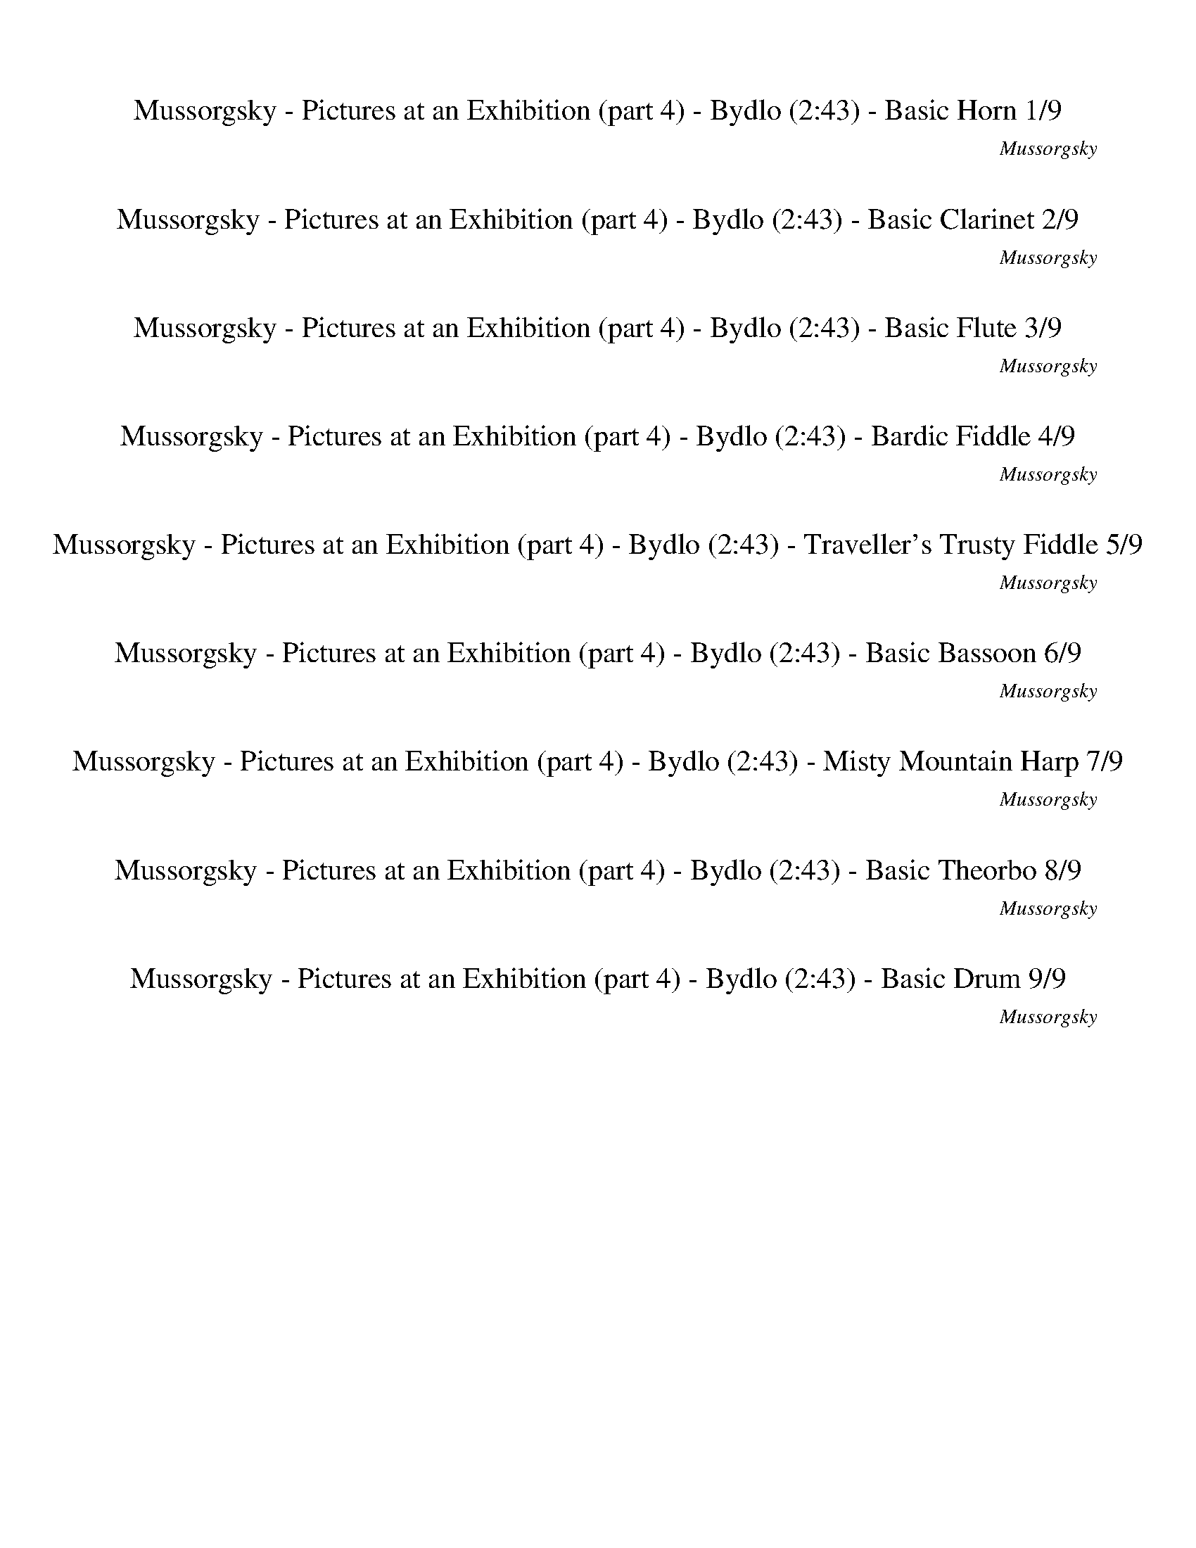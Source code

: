 %abc-2.1
%%song-title       Mussorgsky - Pictures at an Exhibition (part 4) - Bydlo
%%song-composer    Mussorgsky
%%song-duration    2:43
%%song-transcriber Ivybella
%%abc-creator Maestro v2.5.0.101
%%export-timestamp 2023-04-22 09:54:17
%%swing-rhythm false
%%mix-timings true
%%abc-version 2.1

X:1
T: Mussorgsky - Pictures at an Exhibition (part 4) - Bydlo (2:43) - Basic Horn 1/9
%%part-name Basic Horn
%%made-for Basic Horn
C: Mussorgsky
Z: Ivybella
M: 2/4
Q: 50
K: C maj
L: 1/16

+mp+ z4 ^D4- |
^D2 ^F E D2 E2 |
^D2 ^G2 ^A2 B2 |
^A4 ^G2 z2 |
^c4 ^g2 z2 |
^c4 ^g2 g2 |
^d4 ^c4 |
B2 ^d2 ^A3- A/3 z2/3 |
^G4 ^F2 E2 |
% Bar 10 (0:21)
^D2 z2 D4- |
^D2 ^F E D2 E2 |
^D2 ^G2 ^A2 B2 |
^A4 ^G2 z2 |
^c4 e2 z2 |
e4 e4 |
d8- |
d4 +mf+ c2 z2 |
+mp+ ^c4 +mf+ ^g2 g2 |
^d2 +mp+ B2 ^A4 |
% Bar 20 (0:45)
+mf+ ^G6 z2 |
+ff+ ^C,4 +fff+ ^D,4 |
E,4 ^F,4 |
^C,4 ^D,4 |
E,4 ^F,4 |
^C,4 ^D,4 |
+ffff+ E,4 +fff+ ^F,4 |
[^C,3-^c3-] [C,/3-c/3] C,2/3 +ffff+ [^F,3-^F3-] [F,/3-F/3] F,2/3 |
[^C,3-^c3-] [C,/3-c/3] C,2/3 [^D,2-^G2] +f+ [D,2^F2] |
+ffff+ [^C,3-^c3-^f3-] [C,/3-c/3f/3] C,2/3 [^F,3-^F3-f3-] [F,/3-F/3f/3] F,2/3 |
% Bar 30 (1:09)
[^F,3-^F3-^c3-^f3-a3-] [F,/3-F/3c/3f/3a/3] F,2/3 [^G,3-^G3-=c3-^d3-^g3-] [G,/3-G/3c/3d/3g/3] G,2/3 |
[^G,3-^G3-c3-f3-^g3-] [G,/3-G/3c/3f/3g/3] G,2/3 [^F,3-^F3-A3-d3-^f3-] [F,/3-F/3A/3d/3f/3] F,2/3 |
[^G,4^G4c4^d4^g4] [^C2-G2^c2f2g2] C2 |
+fff+ [^C3-^c3-] [C/3-c/3] C2/3 [C3-c3-] [C/3-c/3] C2/3 |
+ffff+ [^C3-^c3-] [C/3-c/3] C2/3 +fff+ [^D3-c3-] [D/3-c/3] D2/3 |
[^D4G4-^c4-^d4-^a4-] [^A,3-G3c3d3a3] A, |
+ffff+ [B,3-^G3-B3-^d3-b3-] [B,/3-G/3B/3d/3b/3] B,2/3 +fff+ [^D,3-^D3-d3-^g3-b3-] [D,/3-D/3d/3g/3b/3] D,2/3 |
[^G,3-^G3-^c3-e3-^g3-] [G,/3-G/3c/3e/3g/3] G,2/3 [=G,3-=G3-^A3-^d3-=g3-] [G,/3-G/3A/3d/3g/3] G,2/3 |
+ff+ [^G,2^G2B2^d2^g2] B,2 [G,2^D2-] [B,2D2-] |
[^G,2^D2] +fff+ [B,-^F] +ff+ [B,E=F] [G,5/4-D5/4-]
	%%Q: 48
	[G,25/32D25/32] [B,25/12E25/12F25/12] |
% Bar 40 (1:33)
[^G,25/12^D25/12] [B,25/12^G25/12] [G,25/12^A25/12] [B,25/12B25/12] |
[^G,25/12^A25/12-] [B,25/48-A25/48-]
	%%Q: 46
	[B,75/46A75/46] [G,50/23^G50/23] B,50/23 |
+ffff+ [^C,50/23^C50/23-^c50/23-] [E,50/23C50/23c50/23] [^G,50/23^G50/23^g50/23] B,50/23 |
%%Q: 44
[^C,25/11^C25/11-^c25/11-] [E,25/11C25/11c25/11] [^G,25/22-^G25/22^g25/22-] [G,25/22g25/22] [B,25/22-G25/22g25/22-] [B,25/22g25/22] |
+ff+ [G,25/11^d25/11-] +p+ [^A,25/22-d25/22-] [A,25/22d25/22] +fff+ [^G,25/11^c25/11-] +p+ [A,25/22-c25/22-] [A,25/22c25/22] |
+ff+ [^G,25/11B25/11] [B,25/11^d25/11] [^D75/22-^A75/22-] [D25/22-A25/22] |
[^D25/11^G25/11-] G25/22- G25/22 ^F25/11 [E25/11=F25/11] |
^D25/11 z25/11 +f+ D50/11- |
^D25/11 ^F25/22 E25/22 D25/11 E25/11 |
^D25/11 ^G25/11 ^A25/11 B25/11 |
% Bar 50 (2:00)
^A50/11 ^G25/11 z25/11 |
+mf+ ^c50/11 e25/11 z25/11 |
e75/22- e25/66 z25/33 e75/22- e25/66 z25/33 |
z50/11 +mp+ ^g50/11 |
^d25/11 B25/11 ^A50/11 |
^G75/22- G25/66 z25/33 z50/11 |
z100/11 |
z50/11 ^D75/88-
	%%Q: 42
	D325/84- |
^D50/21 ^F25/21 E25/21 D50/21 E50/21 |
z25/14
	%%Q: 40
	z65/8 |
% Bar 60 (2:28)
z125/16
	%%Q: 38
	z175/76 |
z100/19 +ff+ ^D100/19- |
^D50/19 z25/19
	%%Q: 36
	z125/18 |
z100/9 |
%%Q: 34
z200/17 |]


X:2
T: Mussorgsky - Pictures at an Exhibition (part 4) - Bydlo (2:43) - Basic Clarinet 2/9
%%part-name Basic Clarinet
%%made-for Basic Clarinet
C: Mussorgsky
Z: Ivybella
M: 2/4
Q: 50
K: C maj
L: 1/16

+mp+ z8 |
z8 |
z8 |
z8 |
z8 |
z8 |
z8 |
z8 |
z8 |
% Bar 10 (0:21)
z8 |
z8 |
z8 |
z8 |
z8 |
z8 |
z8 |
z8 |
z8 |
z8 |
% Bar 20 (0:45)
z8 |
[^C,4A4] [^D,4^F4] |
[E,4E4] [^F,4A,4] |
[^C,4A4] [^D,4^F4] |
[E,4E4] [^F,4A,4] |
[^C,2-E2] [C,2^C2] [^D,2-^D2] [D,2B,2] |
[E,2-^C2] [E,2A,2] [^F,4A,4] |
[^C,4^C4] [^F,4A,4] |
[^C,4^C4] +mf+ [^D,2-^G,2B,2-] +mp+ [D,2^F,2B,2] |
[^C,4A4] [^F,4D4] |
% Bar 30 (1:09)
[^F,4A4^c4] +mf+ [^G,4=c4^d4] |
[^G,2-^c2-e2] [G,2c2^g2] [^F,4A4d4] |
[^G,4^G4c4] [^C,2-G2^c2] [C,2G2] |
+mp+ [^C,4^D4^c4] [C,4E4c4] |
[^C,4^D4^c4] [^D,4A4^d4] |
[^D,4G4-^A4-] [^A,4G4A4] |
[B,2-^G2B2] B,2 [^D,4^d4^g4] |
[^G,4^c4e4] [=G,2-B2^d2] [G,2B2] |
[^G,2^G2] z2 +mf+ [^D,4-^D4-] |
[^D,2^D2] [^F,^F] [E,E] [D,5/4-D5/4-]
	%%Q: 48
	[D,25/32D25/32] [E,25/12E25/12] |
% Bar 40 (1:33)
[^D,25/12^D25/12] [^G,25/12^G25/12] [^A,25/12^A25/12] [B,25/12B25/12] |
[^A,125/48-^A125/48-]
	%%Q: 46
	[A,75/46A75/46] [^G,50/23^G50/23] z50/23 |
[^C,50/23^c50/23-] [E,50/23c50/23] [^G,50/23^g50/23] B,50/23 |
%%Q: 44
[^C,25/11^c25/11-] [E,25/11c25/11] [^G,25/22-^g25/22] G,25/22 [B,25/22-g25/22] B,25/22 |
[^D50/11^d50/11] [^C50/11^c50/11] |
[B,25/11B25/11] [^D25/11^d25/11] [^A,50/11^A50/11] |
[^G,50/11^G50/11] [^F,25/11^F25/11] [E,25/11E25/11] |
[^D,25/11^D25/11] z75/11 |
z100/11 |
z100/11 |
% Bar 50 (2:00)
z100/11 |
z100/11 |
z100/11 |
z100/11 |
z100/11 |
z100/11 |
z100/11 |
z475/88
	%%Q: 42
	z325/84 |
z200/21 |
z25/14
	%%Q: 40
	z65/8 |
% Bar 60 (2:28)
z125/16
	%%Q: 38
	z175/76 |
z100/19 +p+ ^D,100/19- |
^D,50/19 z25/19
	%%Q: 36
	z125/18 |
z100/9 |
%%Q: 34
z200/17 |]


X:3
T: Mussorgsky - Pictures at an Exhibition (part 4) - Bydlo (2:43) - Basic Flute 3/9
%%part-name Basic Flute
%%made-for Basic Flute
C: Mussorgsky
Z: Ivybella
M: 2/4
Q: 50
K: C maj
L: 1/16

+ffff+ z8 |
z8 |
z8 |
z8 |
z8 |
z8 |
z8 |
z8 |
z8 |
% Bar 10 (0:21)
z8 |
z8 |
z8 |
z8 |
z8 |
z8 |
z8 |
z8 |
z8 |
z8 |
% Bar 20 (0:45)
z8 |
z8 |
z8 |
z8 |
z8 |
[A4^c4e4] [^F4B4^d4] |
[E4A4^c4] [D4^F4] |
[^F4A4^c4] [D4F4] |
[^F4A4^c4] [D2-^G2] [D2F2] |
[^F4A4^c4] [A,4D4F4] |
% Bar 30 (1:09)
[^F4A4^c4] [^G4=c4^d4] |
[^G2-^c2-e2] [G2c2^g2] [^F4A4d4] |
[^F4^G4c4] [E2-G2^c2] [E2G2] |
+fff+ [^C4^D4A4] [C4E4^G4] |
[^C4^D4^F4] [D4A4^c4] |
[^C8G8^A8] |
[^D2^G2B2] z2 ^g4 |
e4 ^d2 B2 |
^G2 z2 +ffff+ ^D4- |
^D2 ^F E D5/4-
	%%Q: 48
	D25/32 E25/12 |
% Bar 40 (1:33)
^D25/12 ^G25/12 ^A25/12 B25/12 |
^A125/48-
	%%Q: 46
	A75/46 ^G50/23 z50/23 |
^c100/23 ^g50/23 z50/23 |
%%Q: 44
^c50/11 ^g25/22 z25/22 g25/22 z25/22 |
^d50/11 ^c50/11 |
B25/11 ^d25/11 ^A50/11 |
^G50/11 ^F25/11 E25/11 |
^D25/11 z75/11 |
z100/11 |
z100/11 |
% Bar 50 (2:00)
z100/11 |
z100/11 |
z100/11 |
z100/11 |
z100/11 |
z100/11 |
z100/11 |
z475/88
	%%Q: 42
	z325/84 |
z200/21 |
z25/14
	%%Q: 40
	z65/8 |
% Bar 60 (2:28)
z125/16
	%%Q: 38
	z175/76 |
z200/19 |
z75/19
	%%Q: 36
	z125/18 |
z100/9 |
%%Q: 34
z200/17 |]


X:4
T: Mussorgsky - Pictures at an Exhibition (part 4) - Bydlo (2:43) - Bardic Fiddle 4/9
%%part-name Bardic Fiddle
%%made-for Bardic Fiddle
C: Mussorgsky
Z: Ivybella
M: 2/4
Q: 50
K: C maj
L: 1/16

+mf+ z8 |
z8 |
z8 |
z8 |
z8 |
z8 |
z8 |
z8 |
z8 |
% Bar 10 (0:21)
z8 |
z8 |
z8 |
z8 |
z8 |
z8 |
z8 |
z8 |
z8 |
z8 |
% Bar 20 (0:45)
z8 |
[E2A2^c2e2] [^C2E2A2c2] [^D2^F2B2^d2] [B,2D2F2B2] |
[^C2E2A2^c2] [A,2C2E2A2] +f+ [A,4D4^F4] |
[E2A2^c2e2] [^C2E2A2c2] +mf+ [^D2^F2B2^d2] +f+ [B,2D2F2B2] |
[^C4E4A4^c4] [A,4D4^F4] |
[A2^c2e2a2] [E2A2c2e2a2] [^F2B2^d2^f2b2] [^D2F2B2d2f2b2] |
[E2A2^c2e2a2] [^C2E2A2c2e2a2] [A,2-D2-^F2-A2d2^f2-] [A,2D2F2A2d2f2] |
[^F2-A2-^c2-^f2a2] [F2A2c2f2a2] [A,2-D2-F2-A2d2f2-] [A,2D2F2A2d2f2] |
[^F2-A2-^c2-^f2a2] [F2A2c2f2a2] [B,2-D2-^G2B2d2^g2] [B,2D2F2B2d2f2] |
[^F2A2^c2-^f2a2] [F2A2c2f2a2] [A,2D2F2-A2d2f2-] [A,2D2F2A2d2f2] |
% Bar 30 (1:09)
[^F2A2^c2-^f2a2] [F2A2c2f2a2] [^G2=c2^d2-^g2c'2] [G2c2d2g2c'2] |
[^G2^c2e2^g2] [c2e2g2] [^F2A2d2-^f2a2] [F2A2d2f2a2] |
+fff+ [^F2^G2c2-^f2^g2c'2-] +ff+ [F2G2c2f2g2c'2] [E2G2^c2e2g2] [^C2E2G2c2e2g2] |
+f+ [^C2^D2^G2-^c2^d2a2-] [C2D2G2c2d2a2] [C2E2G2-c2e2^g2-] [C2E2G2c2e2g2] |
[^C2^D2^F2-^c2^d2^f2-] [C2D2F2c2d2f2] [D2A2c2-d2a2] [D2A2c2d2a2] |
+fff+ [^C2G2^A2-^c2g2^a2-] [C2G2A2-c2g2a2-] [C2G2A2-c2g2a2-] [C2G2A2c2g2a2] |
[^D2^G2B2^d2^g2b2] [D2G2d2g2] [^G,2D2B2d2g2-b2] [B3/2-d3/2-g3/2-b3/2-] [B/d/e/g/b/] |
[^G,2E2^G2^c2e2-^g2] [G2c2e2g2] [=G,2^D2B2^d2=g2b2] [D2=G2B2d2g2b2] |
[^G,2^D2B2^g2] z2 [D4-^d4-] |
[^D2^d2] [^F^f] [Ee] [D5/4-d5/4-]
	%%Q: 48
	[D25/32d25/32] [E25/12e25/12] |
% Bar 40 (1:33)
[^D25/12^d25/12] [^G25/12^g25/12] [^A25/12^a25/12] [B25/12b25/12] |
[^A125/48-^a125/48-]
	%%Q: 46
	[A75/46a75/46] [^G50/23^g50/23] z50/23 |
[^C100/23^c100/23] [^G50/23^g50/23] z50/23 |
%%Q: 44
[^C50/11^c50/11] [^G25/22^g25/22] z25/22 [G25/22g25/22] z25/22 |
^d50/11 ^c50/11 |
[B25/11b25/11] ^d25/11 [^A50/11^a50/11] |
[^G50/11^g50/11] [^F25/11^f25/11] [E25/11e25/11] |
[^D25/11^d25/11] z75/11 |
z100/11 |
z100/11 |
% Bar 50 (2:00)
z100/11 |
z100/11 |
z100/11 |
z100/11 |
z100/11 |
z100/11 |
z100/11 |
z475/88
	%%Q: 42
	z325/84 |
z200/21 |
z25/14
	%%Q: 40
	z65/8 |
% Bar 60 (2:28)
z125/16
	%%Q: 38
	z175/76 |
z200/19 |
z75/19
	%%Q: 36
	z125/18 |
z100/9 |
%%Q: 34
z200/17 |]

X:5
T: Mussorgsky - Pictures at an Exhibition (part 4) - Bydlo (2:43) - Traveller's Trusty Fiddle 5/9
%%part-name Traveller's Trusty Fiddle
%%made-for Traveller's Trusty Fiddle
C: Mussorgsky
Z: Ivybella
M: 2/4
Q: 50
K: C maj
L: 1/16

+ffff+ z8 |
z8 |
z8 |
z8 |
z8 |
z8 |
z8 |
z8 |
z8 |
% Bar 10 (0:21)
z8 |
z8 |
z8 |
z8 |
z8 |
z8 |
z8 |
z8 |
z8 |
z8 |
% Bar 20 (0:45)
z8 |
^C,2 C,2 ^D,2 D,2 |
E,2 E,2 ^F,2 F,2 |
^C,2 C,2 ^D,2 D,2 |
E,2 E,2 ^F,2 F,2 |
[^C,2E2] [C,2^C2] [^D,2^D2] [D,2B,2] |
[E,2^C2] [E,2A,2] ^F,2 F,2 |
[^C,2^C2-] [C,2C2] ^F,2 F,2 |
[^C,2^C2-] [C,2C2] [D,2^G,2] [D,2^F,2] |
[^C,2^C2-] [C,2C2] ^F,2 F,2 |
% Bar 30 (1:09)
[^F,2^C2-] [F,2C2] [^G,2^D2-] [G,2D2] |
[^G,2E2] [G,2^G2] [^F,2D2-] [F,2D2] |
[^G,2C2-] [G,2C2] [G,2^C2] G,2 |
^F,2 F,2 ^G,2 G,2 |
A,2 A,2 ^F,2 F,2 |
[G,2^A,2-] [G,2A,2-] [^D,2A,2-] [D,2A,2] |
[^G,2B,2] G,2 [^D,2B,2-^G2-] [D,2B,2G2] |
[^C,2-^G,2E2-] [C,2G,2E2] [^D,2=G,2^D2] [G,2B,2] |
[^D,2B,2^G2] z2 D,4- |
^D,2 ^F, E, D,5/4-
	%%Q: 48
	D,25/32 E,25/12 |
% Bar 40 (1:33)
^D,25/12 ^G,25/12 ^A,25/12 B,25/12 |
^A,125/48-
	%%Q: 46
	A,75/46 ^G,50/23 z50/23 |
^C50/23 ^C,50/23 E,50/23 ^G,50/23 |
%%Q: 44
^C25/11 ^C,25/11 E,25/11 ^G,25/11 |
^D50/11 ^C50/11 |
B,25/11 ^D25/11 ^A,50/11 |
^G,50/11 ^F,25/11 E,25/11 |
^D,25/11 z75/11 |
z100/11 |
z100/11 |
% Bar 50 (2:00)
z100/11 |
z100/11 |
z100/11 |
z100/11 |
z100/11 |
^G,50/11 A,50/11 |
D,50/11 +fff+ ^C,50/11 |
z475/88
	%%Q: 42
	z325/84 |
z200/21 |
^G,25/14-
	%%Q: 40
	G,25/8 A,5 |
% Bar 60 (2:28)
E,5 ^F,45/16-
	%%Q: 38
	F,175/76 |
z200/19 |
z75/19
	%%Q: 36
	z125/18 |
z100/9 |
%%Q: 34
z200/17 |]


X:6
T: Mussorgsky - Pictures at an Exhibition (part 4) - Bydlo (2:43) - Basic Bassoon 6/9
%%part-name Basic Bassoon
%%made-for Basic Bassoon
C: Mussorgsky
Z: Ivybella
M: 2/4
Q: 50
K: C maj
L: 1/16

+ppp+ [^D,2-^G,2] +pp+ [D,2-B,2] [D,2-G,2] [D,2-B,2] |
+ppp+ [^D,2-^G,2] +pp+ [D,2-B,2] [D,2-G,2] [D,2B,2] |
+ppp+ [^D,2-^G,2] [D,2-B,2] +pp+ [D,2-G,2] [D,2-B,2] |
+ppp+ [^D,2-^G,2] +pp+ [D,2-B,2] [D,2-G,2] [D,B,-] B, |
[^C,2A,2] +ppp+ [C,2E,2^C2] +pp+ [E,2^G,2] [G,2B,2] |
[^C,2A,2] [C,2E,2^C2] [E,2^G,2] [G,2B,2] |
[G,2^A,2] [^D,2A,2] [G,2A,2] [D,2A,2] |
[^D,2-^G,2] [D,-B,-] [D,/3B,/3-] B,2/3 [=G,2^A,2] +ppp+ [D,2A,2] |
+pp+ [^G,2B,2] [^D,2B,2] [^C,2A,2] [C,2E,2^C2] |
% Bar 10 (0:21)
[^D,2-^G,2] [D,-B,-] [D,/3B,/3-] B,2/3 [D,2-G,2] [D,2-B,2] |
[^D,2-^G,2] [D,2-B,2] [D,2-G,2] [D,2-B,2] |
[^D,2-^G,2] [D,2-B,2] [D,3/4G,3/4-] [D,5/4-G,5/4] [D,2-B,2] |
[^D,2-^G,2] +p+ [D,2-B,2] +pp+ [D,2-G,2] +p+ [D,B,-] B, |
[^C,2A,2] [C,2E,2^C2] [E,2^G,2] [G,2B,2] |
[^C,2A,2] [C,2E,2^C2] [E,2^G,2] [G,2B,2] |
[D,2-^F,2] [D,2-A,2] [D,2-F,2] [D,2-A,2] |
[D,2-^F,2] [D,2A,2] [^D,2-^G,2] +mp+ [C,-D,-C-] [C,/3-D,/3C/3-] [C,2/3C2/3] |
+p+ [^C,2A,2] +mp+ [C,-^C-] [C,C] [E,2B,2-] [^G,-B,-] [G,/3-B,/3] G,2/3 |
[^F,2-B,2] [^D,-F,-^D-] [D,/3-F,/3D/3-] [D,2/3D2/3] [D,2-G,2] [D,2-^A,2] |
% Bar 20 (0:45)
[^D,2-^G,2] [D,2-B,2] [D,2-G,2] [D,B,-] B, |
[A,2-^c2e2-] [A,2c2e2] [B,2-^d2-b2-] [B,2B2d2b2] |
[^C,2-^C2-^c2-a2-] +mf+ [C,2C2A2c2a2] [D,4D4^F4d4^f4] |
[A,2-^c2e2-] [A,2c2e2] [B,2-^d2-b2-] [B,2B2d2b2] |
[^C,4^C4^c4a4] [D,4D4^F4d4^f4] |
+f+ [A,2-^c2e2-a2-] +mf+ [A,2c2e2a2] [B,2-^d2-^f2-b2-] [B,2B2d2f2b2] |
[^C,2-^C2-^c2-e2-a2-] [C,2C2A2c2e2a2] +f+ [D,4D4^F4d4^f4a4] |
+mf+ [A,4^c4^f4a4] +f+ [D,4^F4d4f4a4] |
[A,4^c4^f4a4] [D,2-B,2-^G2d2-^g2b2-] [D,2B,2^F2d2f2b2] |
[A,4^c4a4] [D,4^F4d4^f4] |
% Bar 30 (1:09)
[^C,4^C4^c4^f4a4] [=C,4=C4^d4^g4c'4] |
[^C,4^C4^c4e4^g4] [D,4D4d4^f4a4] |
[^D,4^D4^f4^g4c'4] [E,2-E2-^c2e2-g2] +mf+ [E,2E2e2g2] |
+f+ [^F,4^F4^d4a4] +mf+ [^G,4^G4e4^g4] |
[A,4A4^d4^f4] [^F,4^F4^c4a4] |
+f+ [G,4G4^c4-g4-^a4-] +mf+ [^D,4^D4c4g4a4] |
[^G,2-^G2-^d2^g2b2] [G,2G2] [B,4d4g4b4] |
[^C,4^C4^c4e4^g4] [^D,2-^D2-^d2=g2-b2] +mp+ [D,2D2g2b2] |
+ff+ [^D,2^G,2^d2^g2b2] [D,2B,2] [D,2G,2d2-] [D,2B,2d2-] |
[^D,2^G,2^d2] [D,-B,-^f] +mf+ [D,B,e] +ff+ [D,5/4-G,5/4-d5/4-]
	%%Q: 48
	[D,25/32G,25/32d25/32] [D,25/12B,25/12e25/12] |
% Bar 40 (1:33)
[^D,25/12^G,25/12^d25/12] [D,25/12B,25/12^g25/12] [D,25/12G,25/12^a25/12] [D,25/12B,25/12b25/12] |
[^D,25/12^G,25/12^a25/12-] [D,25/48-B,25/48-a25/48-]
	%%Q: 46
	[D,75/46B,75/46a75/46] [D,50/23G,50/23^g50/23] [D,50/23B,50/23] |
[^C,50/23A,50/23^c50/23-] [C,50/23^C50/23c50/23] [E,50/23E50/23^g50/23] [^G,50/23^G50/23] |
%%Q: 44
[^C,25/11A,25/11^c25/11-] [C,25/11^C25/11c25/11] [E,25/22-E25/22-^g25/22] [E,25/22E25/22] [^G,25/22-^G25/22-g25/22] [G,25/22G25/22] |
[G,25/11^A,25/11^d25/11-] [^D,25/11A,25/11d25/11] [^G,25/11A,25/11^c25/11-] [D,25/11A,25/11c25/11] |
[^D,25/11^G,25/11b25/11] [D,25/11B,25/11^d25/11] +f+ [D,25/11^A,25/11^a25/11-] [D,25/11=G,25/11a25/11] |
[^D,25/11^G,25/11^g25/11-] [D,25/11B,25/11g25/11] [^C,25/11A,25/11^f25/11] +mf+ [C,25/11E,25/11^C25/11e25/11] |
[^D,25/11-^G,25/11^d25/11] +f+ [D,25/11B,25/11] [D,25/11-G,25/11] +mf+ [D,25/11B,25/11] |
[^D,25/11-^G,25/11] [D,25/11B,25/11] [D,25/11-G,25/11] [D,25/11B,25/11] |
[^D,25/11-^G,25/11] [D,25/11B,25/11] [D,25/11-G,25/11] +mp+ [D,25/11B,25/11] |
% Bar 50 (2:00)
+mf+ [^D,25/11-^G,25/11] [D,25/11B,25/11] +mp+ [D,25/11-G,25/11] [D,25/11B,25/11] |
[^C,25/11A,25/11] [C,25/11E,25/11^C25/11] E,25/11 ^G,25/11 |
[^C,25/11A,25/11] [C,25/11E,25/11^C25/11] E,25/11 +p+ ^G,25/11 |
[^C,25/11A,25/11] [C,25/11E,25/11^C25/11] E,25/11 ^G,25/11 |
[^G,25/11B,25/11] [B,25/11^D25/11] [^D,50/11=G,50/11D50/11] |
[^D,50/11^G,50/11] [^C,50/11A,50/11] |
[D,50/11^F,50/11D50/11] [^C,50/11E,50/11^C50/11] |
[^D,50/11^G,50/11] z75/88
	%%Q: 42
	z325/84 |
z200/21 |
z25/14
	%%Q: 40
	z65/8 |
% Bar 60 (2:28)
z125/16
	%%Q: 38
	z175/76 |
z200/19 |
z75/19
	%%Q: 36
	z125/18 |
z100/9 |
%%Q: 34
z200/17 |]


X:7
T: Mussorgsky - Pictures at an Exhibition (part 4) - Bydlo (2:43) - Misty Mountain Harp 7/9
%%part-name Misty Mountain Harp
%%made-for Misty Mountain Harp
C: Mussorgsky
Z: Ivybella
M: 2/4
Q: 50
K: C maj
L: 1/16

+ppp+ z8 |
z8 |
z8 |
z8 |
A,3- A,/3 z2/3 +pp+ E,3- E,/3 z2/3 |
A,3- A,/3 z2/3 E,3- E,/3 z2/3 |
z8 |
z8 |
z8 |
% Bar 10 (0:21)
z8 |
z8 |
z8 |
z8 |
+ppp+ A,3- A,/3 z2/3 +pp+ E,3- E,/3 z2/3 |
A,3- A,/3 z2/3 E,3- E,/3 z2/3 |
z8 |
z8 |
z8 |
z8 |
% Bar 20 (0:45)
z8 |
+mp+ [^C,3-A,3-^c3-e3-a3-] [C,/3A,/3c/3e/3a/3] z2/3 [^D,3-B,3-^d3-^f3-b3-] [D,/3B,/3d/3f/3b/3] z2/3 |
[^C,3-E,3-^C3-^c3-e3-a3-] [C,/3E,/3C/3c/3e/3a/3] z2/3 +mf+ [D,3-^F,3-^F3-A3-d3-^f3-] [D,/3F,/3F/3A/3d/3f/3] z2/3 |
+mp+ [^C,3-A,3-^c3-e3-a3-] [C,/3A,/3c/3e/3a/3] z2/3 [^D,3-B,3-^d3-^f3-b3-] [D,/3B,/3d/3f/3b/3] z2/3 |
+mf+ [^C,3-E,3-^C3-^c3-e3-a3-] [C,/3E,/3C/3c/3e/3a/3] z2/3 [D,3-^F,3-D3-A3-d3-^f3-] [D,/3F,/3D/3A/3d/3f/3] z2/3 |
[^C,3-A,3-^c3-e3-a3-] [C,/3A,/3c/3e/3a/3] z2/3 [^D,3-B,3-^d3-^f3-b3-] [D,/3B,/3d/3f/3b/3] z2/3 |
[^C,3-E,3-^C3-^c3-e3-a3-] [C,/3E,/3C/3c/3e/3a/3] z2/3 [D,3-^F,3-D3-A3-d3-^f3-] [D,/3F,/3D/3A/3d/3f/3] z2/3 |
[^C,3-A,3-^c3-^f3-a3-] [C,/3A,/3c/3f/3a/3] z2/3 [^F,3-D3-^F3-A3-d3-f3-] [F,/3D/3F/3A/3d/3f/3] z2/3 |
[^C,3-A,3-^c3-^f3-a3-] [C,/3A,/3c/3f/3a/3] z2/3 [^D,3-B,3-B3-d3-] [D,/3B,/3B/3d/3] z2/3 |
[^C,3-A,3-^c3-^f3-a3-] [C,/3A,/3c/3f/3a/3] z2/3 [D,3-^F,3-D3-^F3-A3-f3-] [D,/3F,/3D/3F/3A/3f/3] z2/3 |
% Bar 30 (1:09)
[^C,3-^C3-] [C,/3C/3] z2/3 [=C,3-=C3-] [C,/3C/3] z2/3 |
+f+ [^C,3-^C3-] [C,/3C/3] z2/3 +mf+ [D,3-D3-] [D,/3D/3] z2/3 |
+f+ [^D,3-^D3-] [D,/3D/3] z2/3 [E,3-E3-] [E,/3E/3] z2/3 |
z8 |
z8 |
z8 |
z4 [^G,3-B,3-^d3-^g3-b3-] [G,/3B,/3d/3g/3b/3] z2/3 |
[^C,3-^G,3-^C3-^c3-e3-^g3-] [C,/3G,/3C/3c/3e/3g/3] z2/3 [^D,3-=G,3-^D3-^d3-=g3-b3-] [D,/3G,/3D/3d/3g/3b/3] z2/3 |
[^D,3-^G,3-] [D,/3G,/3] z2/3 [D,3-G,3-] [D,/3G,/3] z2/3 |
[^D,3-^G,3-] [D,/3G,/3] z2/3 [D,5/4-G,5/4-]
	%%Q: 48
	[D,25/12G,25/12] z25/32 |
% Bar 40 (1:33)
[^D,325/96^G,325/96] z25/32 [D,325/96G,325/96] z25/32 |
[^D,125/48-^G,125/48-]
	%%Q: 46
	[D,75/92G,75/92] z75/92 [D,325/92G,325/92] z75/92 |
[^C,325/92A,325/92] z75/92 [E,325/92E325/92] z75/92 |
%%Q: 44
[^C,75/22-A,75/22-] [C,25/66A,25/66] z25/33 [E,75/22-E75/22-] [E,25/66E25/66] z25/33 |
[^D,75/22-G,75/22-] [D,25/66G,25/66] z25/33 [D,75/22-G,75/22-] [D,25/66G,25/66] z25/33 |
+mf+ [^D,75/22-^G,75/22-B,75/22-] [D,25/66G,25/66B,25/66] z25/33 +mp+ [D,75/22-^A,75/22-] [D,25/66A,25/66] z25/33 |
[^D,75/22-^G,75/22-] [D,25/66G,25/66] z25/33 [^C,75/22-^C75/22-] [C,25/66C25/66] z25/33 |
[^D,75/22-^G,75/22-] [D,25/66G,25/66] z25/33 [D,75/22-G,75/22-] [D,25/66G,25/66] z25/33 |
[^D,75/22-^G,75/22-] [D,25/66G,25/66] z25/33 [D,75/22-G,75/22-] [D,25/66G,25/66] z25/33 |
[^D,75/22-^G,75/22-] [D,25/66G,25/66] z25/33 [D,75/22-G,75/22-] [D,25/66G,25/66] z25/33 |
% Bar 50 (2:00)
[^D,75/22-^G,75/22-] [D,25/66G,25/66] z25/33 [D,75/22-G,75/22-] [D,25/66G,25/66] z25/33 |
[^C,75/22-A,75/22-] [C,25/66A,25/66] z25/33 E,75/22- E,25/66 z25/33 |
[^C,75/22-A,75/22-] [C,25/66A,25/66] z25/33 E,75/22- E,25/66 z25/33 |
[^C,75/22-A,75/22-] [C,25/66A,25/66] z25/33 +p+ E,75/22- E,25/66 z25/33 |
+mp+ [^G,75/22-B,75/22-] [G,25/66B,25/66] z25/33 +p+ [^D,75/22-=G,75/22-^D75/22-] [D,25/66G,25/66D25/66] z25/33 |
+mp+ ^G,75/22- G,25/66 z25/33 +p+ A,75/22- A,25/66 z25/33 |
[D,75/22-D75/22-] [D,25/66D25/66] z25/33 [^C,75/22-^C75/22-] [C,25/66C25/66] z25/33 |
[^D,475/88-^G,475/88-]
	%%Q: 42
	[D,75/28G,75/28] z25/21 |
z200/21 |
[^D,25/14-^G,25/14-]
	%%Q: 40
	[D,15/8-G,15/8-] [D,5/12G,5/12] z5/24 z5/8 [^C,15/4-A,15/4-] [C,5/12A,5/12] z5/24 z5/8 |
% Bar 60 (2:28)
+pp+ [E,15/4-^G,15/4-] [E,5/12G,5/12] z5/24 z5/8 +p+ [^F,45/16-A,45/16-]
	%%Q: 38
	[F,25/19A,25/19] z75/76 |
^G,175/19 z25/19 |
z75/19
	%%Q: 36
	z125/18 |
+pp+ ^G,25/6- G,25/54 z25/108 z25/36 B,25/6- B,25/54 z25/108 z25/36 |
%%Q: 34
z200/17 |]


X:8
T: Mussorgsky - Pictures at an Exhibition (part 4) - Bydlo (2:43) - Basic Theorbo 8/9
%%part-name Basic Theorbo
%%made-for Basic Theorbo
C: Mussorgsky
Z: Ivybella
M: 2/4
Q: 50
K: C maj
L: 1/16

+ppp+ [^G,2^D2^G2] +pp+ [B,2D2B2] +ppp+ [G,2D2G2] [B,2D2B2] |
[^G,2^D2^G2] [B,2D2B2] [G,2D2G2] +pp+ [B,2D2B2] |
+ppp+ [^G,2^D2^G2] [B,2D2B2] [G,2D2G2] [B,2D2B2] |
[^G,2^D2^G2] +pp+ [B,2D2B2] +ppp+ [G,2D2G2] [B,2D2B2] |
[A,2^C2A2] [C2E2^c2] [E,2^G,2E2] [G,2B,2^G2] |
[A,2^C2A2] [C2E2^c2] [E,2^G,2E2] [G,2B,2^G2] |
[G,2^A,2G2] [A,2^D2^A2] +pp+ [G,2A,2G2] +ppp+ [A,2D2A2] |
[^G,2^D2^G2] [B,2D2B2] +pp+ [=G,2^A,2=G2] +ppp+ [A,2D2^A2] |
[^G,2B,2^G2] [B,2^D2B2] [A,2^C2A2] [C2E2^c2] |
% Bar 10 (0:21)
[^G,2^D2^G2] [B,2D2B2] [G,2D2G2] [B,2D2B2] |
[^G,2^D2^G2] [B,2D2B2] +pp+ [G,2D2G2] [B,2D2B2] |
+ppp+ [^G,2^D2^G2] +pp+ [B,2D2B2] [G,2D2G2] [B,2D2B2] |
[^G,2^D2^G2] [B,2D2B2] [G,2D2G2] [B,2D2B2] |
[A,2^C2A2] [C2E2^c2] [E,2^G,2E2] [G,2B,2^G2] |
[A,2^C2A2] [C2E2^c2] [E,2^G,2E2] +p+ [G,2B,2^G2] |
+pp+ [^F,2D2^F2] [A,2D2A2] +p+ [F,2D2F2] [A,2D2A2] |
[^F,2D2^F2] [A,2D2A2] [^G,2^D2^G2] [C2D2c2] |
[A,2^C2A2] [C2E2^c2] [E,2B,2E2] [^G,2B,2^G2] |
[B,2^G2B2] [^D2^F2^d2] [G,2D2=G2] [^A,2D2^A2] |
% Bar 20 (0:45)
[^G,2^D2^G2] [B,2D2B2] [G,2D2G2] [B,2D2B2] |
+mf+ [A,2-^C2A2] [A,-C-A-] [A,/3C/3-A/3-] [C2/3A2/3] [B,2-^D2B2] [B,-D-B-] [B,/3D/3-B/3-] [D2/3B2/3] |
[^C2-E2^c2] [C-E-c-] [C/3E/3-c/3-] [E2/3c2/3] [D2-^F2d2] [D-F-d-] [D/3F/3-d/3-] [F2/3d2/3] |
[A,2-^C2A2] [A,-C-A-] [A,/3C/3-A/3-] [C2/3A2/3] +f+ [B,2-^D2B2] +mf+ [B,-D-B-] [B,/3D/3-B/3-] [D2/3B2/3] |
+f+ [^C2-E2^c2] +mf+ [C-E-c-] [C/3E/3-c/3-] [E2/3c2/3] +f+ [D2-^F2d2] +mf+ [D-F-d-] [D/3F/3-d/3-] [F2/3d2/3] |
+f+ [A,2-^C2A2] [A,-C-A-] [A,/3C/3-A/3-] [C2/3A2/3] [B,2-^D2B2] [B,-D-B-] [B,/3D/3-B/3-] [D2/3B2/3] |
[^C2-E2^c2] [C-E-c-] [C/3E/3-c/3-] [E2/3c2/3] [D2-^F2d2] [D-F-d-] [D/3F/3-d/3-] [F2/3d2/3] |
[A,2-^C2A2] [A,-C-A-] [A,/3C/3-A/3-] [C2/3A2/3] [D2-^F2d2] [D-F-d-] [D/3F/3-d/3-] [F2/3d2/3] |
[A,2-^C2A2] [A,-C-A-] [A,/3C/3-A/3-] [C2/3A2/3] [B,2-D2B2] [B,-D-B-] [B,/3D/3-B/3-] [D2/3B2/3] |
[A,2-^C2A2] [A,-C-A-] [A,/3C/3-A/3-] [C2/3A2/3] [D2-^F2d2] [D-F-d-] [D/3F/3-d/3-] [F2/3d2/3] |
% Bar 30 (1:09)
[^C2-^F2^c2] [C-F-c-] [C/3F/3-c/3-] [F2/3c2/3] [=C2-^G2=c2] [C-G-c-] [C/3G/3-c/3-] [G2/3c2/3] |
[^C2-^G2^c2] [C-G-c-] [C/3G/3-c/3-] [G2/3c2/3] [D2-^F2d2] [D-F-d-] [D/3F/3-d/3-] [F2/3d2/3] |
+ff+ [^D2-^G2^d2] [D-G-d-] [D/3G/3-d/3-] [G2/3d2/3] [E2-^c2e2] [E-c-e-] [E/3c/3-e/3-] [c2/3e2/3] |
+f+ [^F2-^c2] [F-c-] [Fc] [^G2-c2] [G-c-] [Gc] |
[A2-^c2] [A-c-] [Ac] [^F2-^d2] [F-d-] [Fd] |
+fff+ [G2-^d2] [G-d-] [Gd] [^D2-^A2] [D-A-] [DA] |
[^G2-^d2] [G2d2] [B,2-^D2B2] [B,-D-B-] [B,/3D/3-B/3-] [D2/3B2/3] |
[^C2-^G2^c2] [C-G-c-] [C/3G/3-c/3-] [G2/3c2/3] [^D2-=G2^d2] [D-G-d-] [D/3G/3-d/3-] [G2/3d2/3] |
[^G,2^D2^G2] [B,2D2B2] [G,2D2G2] [B,2D2B2] |
[^G,2^D2^G2] [B,2D2B2] [G,5/4-D5/4-G5/4-]
	%%Q: 48
	[G,25/32D25/32G25/32] [B,25/12D25/12B25/12] |
% Bar 40 (1:33)
[^G,25/12^D25/12^G25/12] [B,25/12D25/12B25/12] [G,25/12D25/12G25/12] [B,25/12D25/12B25/12] |
[^G,25/12^D25/12^G25/12] [B,25/48-D25/48-B25/48-]
	%%Q: 46
	[B,75/46D75/46B75/46] [G,50/23D50/23G50/23] [B,50/23D50/23B50/23] |
[^G,50/23A50/23] [^C50/23E50/23] [E50/23^G50/23] [G50/23B50/23] |
%%Q: 44
[A,25/11^C25/11A25/11] [C25/11E25/11] [E25/11^G25/11] [G25/11B25/11] |
[G,25/11^A,25/11G25/11] [A,25/11^D25/11^A25/11] [G,25/11A,25/11G25/11] [A,25/11D25/11A25/11] |
+ff+ [^G,25/11^D25/11^G25/11] [B,25/11D25/11B25/11] +f+ [^D,25/11^A,25/11D25/11] [=G,25/11D25/11=G25/11] |
[^G,25/11^D25/11^G25/11] +mf+ [B,25/11D25/11B25/11] [A,25/11^C25/11A25/11] [C25/11E25/11^c25/11] |
+mp+ [^G,25/11^D25/11^G25/11] [B,25/11D25/11B25/11] [G,25/11D25/11G25/11] [B,25/11D25/11B25/11] |
[^G,25/11^D25/11^G25/11] [B,25/11D25/11B25/11] [G,25/11D25/11G25/11] [B,25/11D25/11B25/11] |
[^G,25/11^D25/11^G25/11] [B,25/11D25/11B25/11] [G,25/11D25/11G25/11] [B,25/11D25/11B25/11] |
% Bar 50 (2:00)
+p+ [^G,25/11^D25/11^G25/11] +mp+ [B,25/11D25/11B25/11] [G,25/11D25/11G25/11] [^A,25/11D25/11B25/11] |
[A,25/11^C25/11A25/11] +p+ [C25/11E25/11^c25/11] [E,25/11^G,25/11E25/11] [G,25/11B,25/11^G25/11] |
[A,25/11^C25/11^G25/11] [C25/11E25/11^c25/11] [E,25/11^G,25/11E25/11] [G,25/11B,25/11G25/11] |
[A,25/11^C25/11A25/11] [C25/11E25/11^c25/11] [E,25/11^G,25/11E25/11] [G,25/11B,25/11^G25/11] |
[B,25/11^G25/11B25/11] [^D25/11G25/11^d25/11] [D25/11=G25/11d25/11] [D25/11G25/11d25/11] |
[^G,25/11^D25/11^G25/11] +pp+ [G,25/11D25/11G25/11] +p+ [A,25/11^C25/11A25/11] [A,25/11C25/11A25/11] |
[D25/11^F25/11d25/11] [D25/11F25/11d25/11] +pp+ [^C25/11E25/11^c25/11] [C25/11E25/11c25/11] |
[^G,25/11^D25/11^G25/11] +p+ [B,25/11D25/11B25/11] +pp+ [G,75/88-D75/88-G75/88-]
	%%Q: 42
	[G,125/84D125/84G125/84] [B,50/21D50/21B50/21] |
[^G,50/21^D50/21^G50/21] [B,50/21D50/21B50/21] [G,50/21D50/21G50/21] [B,50/21D50/21B50/21] |
[^G,25/14-^D25/14-^G25/14-]
	%%Q: 40
	[G,5/8D5/8G5/8] [G,5/2D5/2G5/2] [A,5/2^C5/2A5/2] [A,5/2C5/2A5/2] |
% Bar 60 (2:28)
[E,5/2^G,5/2E5/2] [G,5/2E5/2] [^F,5/2A,5/2^F5/2] [A,5/16-F5/16-]
	%%Q: 38
	[A,175/76F175/76] |
[^G,50/19^D50/19^G50/19] [B,50/19D50/19B50/19] [G,50/19D50/19G50/19] [B,50/19D50/19B50/19] |
[^G,50/19B,50/19] [B,25/19-^D25/19-]
	%%Q: 36
	[B,25/18D25/18] [G,25/9B,25/9] [B,25/9D25/9] |
^G,25/6- G,25/54 z25/108 z25/36 B,25/6- B,25/54 z25/108 z25/36 |
%%Q: 34
^G,75/17- G,25/51 z25/102 z25/34 +ppp+ B,75/17- B,25/51 z25/102 z25/34 |]


X:9
T: Mussorgsky - Pictures at an Exhibition (part 4) - Bydlo (2:43) - Basic Drum 9/9
%%part-name Basic Drum
%%made-for Basic Drum
C: Mussorgsky
Z: Ivybella
M: 2/4
Q: 50
K: C maj
L: 1/16

+p+ z8 |
z8 |
z8 |
z8 |
z8 |
z8 |
z8 |
z8 |
z8 |
% Bar 10 (0:21)
z8 |
z8 |
z8 |
z8 |
z8 |
z8 |
z8 |
z8 |
z8 |
z8 |
% Bar 20 (0:45)
z8 |
z8 |
z8 |
z8 |
z8 |
z8 |
z8 |
z8 |
z8 |
z8 |
% Bar 30 (1:09)
z8 |
z8 |
z8 |
z8 |
z8 |
z8 |
z8 |
z8 |
F,// F,// F,// +pp+ F,// +p+ F,// F,// F,// F,// F,// F,// F,// F,// F,// F,// F,// F,// F,// F,// +mp+ F,// F,// F,// F,// F,// F,// F,// F,// +mf+ F,// F,//
	F,// F,// F,// F,// |
F,// F,// +f+ F,// +mf+ F,// F,// F,// F,// F,// F,// F,// F,// F,// F,// F,// F,// F,// +f+ F,// +mf+ F,// F,// F,// F,//
	%%Q: 48
	F,25/96 +f+ F,25/96 +mf+ F,25/96 F,25/96 F,25/96 F,25/96 F,25/96 F,25/96 F,25/96 F,25/96 F,25/96 |
% Bar 40 (1:33)
F,25/96 F,25/96 F,25/96 F,25/96 F,25/96 F,25/96 F,25/96 +f+ F,25/96 +mf+ F,25/96 F,25/96 F,25/96 F,25/96 F,25/96 F,25/96 F,25/96 F,25/96 F,25/96 F,25/96 F,25/96
	+f+ F,25/96 +mf+ F,25/96 F,25/96 F,25/96 F,25/96 F,25/96 F,25/96 F,25/96 +f+ F,25/96 +mf+ F,25/96 F,25/96 F,25/96 F,25/96 |
F,25/96 F,25/96 F,25/96 F,25/96 F,25/96 F,25/96 F,25/96 F,25/96 F,25/96 F,25/96
	%%Q: 46
	F,25/92 F,25/92 F,25/92 F,25/92 F,25/92 F,25/92 F,25/92 F,25/92 F,25/92 F,25/92 F,25/92 F,25/92 F,25/92 F,25/92 F,25/92 +f+ F,25/92 F,25/92 +mf+ F,25/92
	F,25/92 +f+ F,25/92 F,25/92 +mf+ F,25/92 |
F,25/92 F,25/92 F,25/92 F,25/92 F,25/92 F,25/92 F,25/92 F,25/92 F,25/92 F,25/92 F,25/92 F,25/92 F,25/92 +f+ F,25/92 +mf+ F,25/92 F,25/92 F,25/92 F,25/92 F,25/92
	F,25/92 F,25/92 F,25/92 F,25/92 F,25/92 F,25/92 F,25/92 F,25/92 F,25/92 F,25/92 F,25/92 F,25/92 F,25/92 |
%%Q: 44
F,25/88 F,25/88 F,25/88 F,25/88 F,25/88 F,25/88 F,25/88 F,25/88 +f+ F,25/88 +mf+ F,25/88 F,25/88 F,25/88 F,25/88 F,25/88 F,25/88 F,25/88 F,25/88 F,25/88 F,25/88
	F,25/88 F,25/88 F,25/88 F,25/88 F,25/88 F,25/88 F,25/88 +f+ F,25/88 +mf+ F,25/88 F,25/88 F,25/88 F,25/88 F,25/88 |
F,25/88 F,25/88 F,25/88 F,25/88 F,25/88 F,25/88 F,25/88 F,25/88 F,25/88 F,25/88 F,25/88 F,25/88 F,25/88 F,25/88 +f+ F,25/88 +mf+ F,25/88 F,25/88 F,25/88 +f+
	F,25/88 +mf+ F,25/88 F,25/88 F,25/88 F,25/88 F,25/88 F,25/88 F,25/88 F,25/88 F,25/88 F,25/88 F,25/88 F,25/88 F,25/88 |
F,25/88 F,25/88 F,25/88 F,25/88 +f+ F,25/88 +mf+ F,25/88 F,25/88 F,25/88 F,25/88 F,25/88 F,25/88 F,25/88 F,25/88 F,25/88 F,25/88 F,25/88 F,25/88 +f+ F,25/88
	+mf+ F,25/88 F,25/88 F,25/88 F,25/88 F,25/88 +f+ F,25/88 +mf+ F,25/88 F,25/88 F,25/88 F,25/88 +f+ F,25/88 +mf+ F,25/88 F,25/88 F,25/88 |
F,25/88 F,25/88 F,25/88 F,25/88 F,25/88 F,25/88 F,25/88 F,25/88 F,25/88 F,25/88 F,25/88 +mp+ F,25/88 +mf+ F,25/88 +mp+ F,25/88 F,25/88 F,25/88 F,25/88 F,25/88
	F,25/88 F,25/88 F,25/88 F,25/88 F,25/88 F,25/88 F,25/88 F,25/88 F,25/88 F,25/88 +p+ F,25/88 +mp+ F,25/88 +p+ F,25/88 +mp+ F,25/88 |
+p+ F,25/88 +mp+ F,25/88 +p+ F,25/88 +mp+ F,25/88 F,25/88 F,25/88 F,25/88 +p+ F,25/88 F,25/88 +mp+ F,25/88 F,25/88 F,25/88 +p+ F,25/88 F,25/88 F,25/88 +mp+
	F,25/88 +p+ F,25/88 F,25/88 +mp+ F,25/88 F,25/88 +p+ F,25/88 +mp+ F,25/88 +p+ F,25/88 F,25/88 +mp+ F,25/88 +p+ F,25/88 F,25/88 F,25/88 F,25/88 F,25/88 F,25/88
	F,25/88 |
F,25/88 F,25/88 F,25/88 F,25/88 F,25/88 F,25/88 F,25/88 F,25/88 F,25/88 F,25/88 F,25/88 F,25/88 F,25/88 F,25/88 F,25/88 F,25/88 F,25/88 F,25/88 F,25/88 F,25/88
	F,25/88 F,25/88 F,25/88 F,25/88 F,25/88 F,25/88 F,25/88 F,25/88 F,25/88 F,25/88 F,25/88 +pp+ F,25/88 |
F,25/88 F,25/88 +p+ F,25/88 F,25/88 F,25/88 F,25/88 F,25/88 +pp+ F,25/88 +p+ F,25/88 +pp+ F,25/88 F,25/88 F,25/88 +p+ F,25/88 F,25/88 +pp+ F,25/88 F,25/88
	F,25/88 F,25/88 +p+ F,25/88 +pp+ F,25/88 +p+ F,25/88 +pp+ F,25/88 +p+ F,25/88 F,25/88 +pp+ F,25/88 F,25/88 +p+ F,25/88 +pp+ F,25/88 +p+ F,25/88 +pp+ F,25/88
	F,25/88 F,25/88 |
% Bar 50 (2:00)
F,25/88 F,25/88 F,25/88 F,25/88 F,25/88 F,25/88 F,25/88 F,25/88 F,25/88 F,25/88 F,25/88 F,25/88 F,25/88 F,25/88 F,25/88 F,25/88 F,25/88 F,25/88 F,25/88 F,25/88
	F,25/88 F,25/88 F,25/88 F,25/88 F,25/88 F,25/88 F,25/88 F,25/88 F,25/88 F,25/88 F,25/88 +ppp+ F,25/88 |
+pp+ F,25/88 F,25/88 +ppp+ F,25/88 +pp+ F,25/88 F,25/88 +ppp+ F,25/88 F,25/88 +pp+ F,25/88 F,25/88 F,25/88 F,25/88 F,25/88 F,25/88 F,25/88 F,25/88 F,25/88
	F,25/88 +ppp+ F,25/88 F,25/88 +pp+ F,25/88 +ppp+ F,25/88 F,25/88 F,25/88 F,25/88 F,25/88 F,25/88 F,25/88 F,25/88 +pppp+ F,25/88 +ppp+ F,25/88 +pppp+ F,25/88
	F,25/88 |
F,325/88 z475/88 |
z100/11 |
z100/11 |
z100/11 |
z100/11 |
z475/88
	%%Q: 42
	z325/84 |
z200/21 |
z25/14
	%%Q: 40
	z65/8 |
% Bar 60 (2:28)
z125/16
	%%Q: 38
	z175/76 |
z200/19 |
z75/19
	%%Q: 36
	z125/18 |
z100/9 |
%%Q: 34
z200/17 |]


